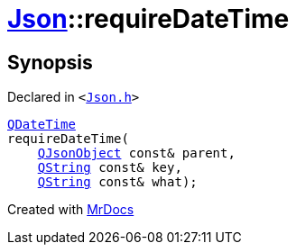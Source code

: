 [#Json-requireDateTime-0f]
= xref:Json.adoc[Json]::requireDateTime
:relfileprefix: ../
:mrdocs:


== Synopsis

Declared in `&lt;https://github.com/PrismLauncher/PrismLauncher/blob/develop/Json.h#L272[Json&period;h]&gt;`

[source,cpp,subs="verbatim,replacements,macros,-callouts"]
----
xref:QDateTime.adoc[QDateTime]
requireDateTime(
    xref:QJsonObject.adoc[QJsonObject] const& parent,
    xref:QString.adoc[QString] const& key,
    xref:QString.adoc[QString] const& what);
----



[.small]#Created with https://www.mrdocs.com[MrDocs]#
